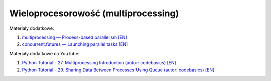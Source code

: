 Wieloprocesorowość (multiprocessing)
------------------------------------

Materiały dodatkowe:

1. `multiprocessing — Process-based parallelism [EN] <https://docs.python.org/3/library/multiprocessing.html>`__
2. `concurrent.futures — Launching parallel tasks [EN] <https://docs.python.org/3/library/concurrent.futures.html>`__


Materiały dodatkowe na YouTube:

1. `Python Tutorial - 27. Multiprocessing Introduction (autor: codebasics) [EN] <https://www.youtube.com/watch?v=Lu5LrKh1Zno>`_
2. `Python Tutorial - 29. Sharing Data Between Processes Using Queue (autor: codebasics) [EN] <https://www.youtube.com/watch?v=sp7EhjLkFY4>`_
